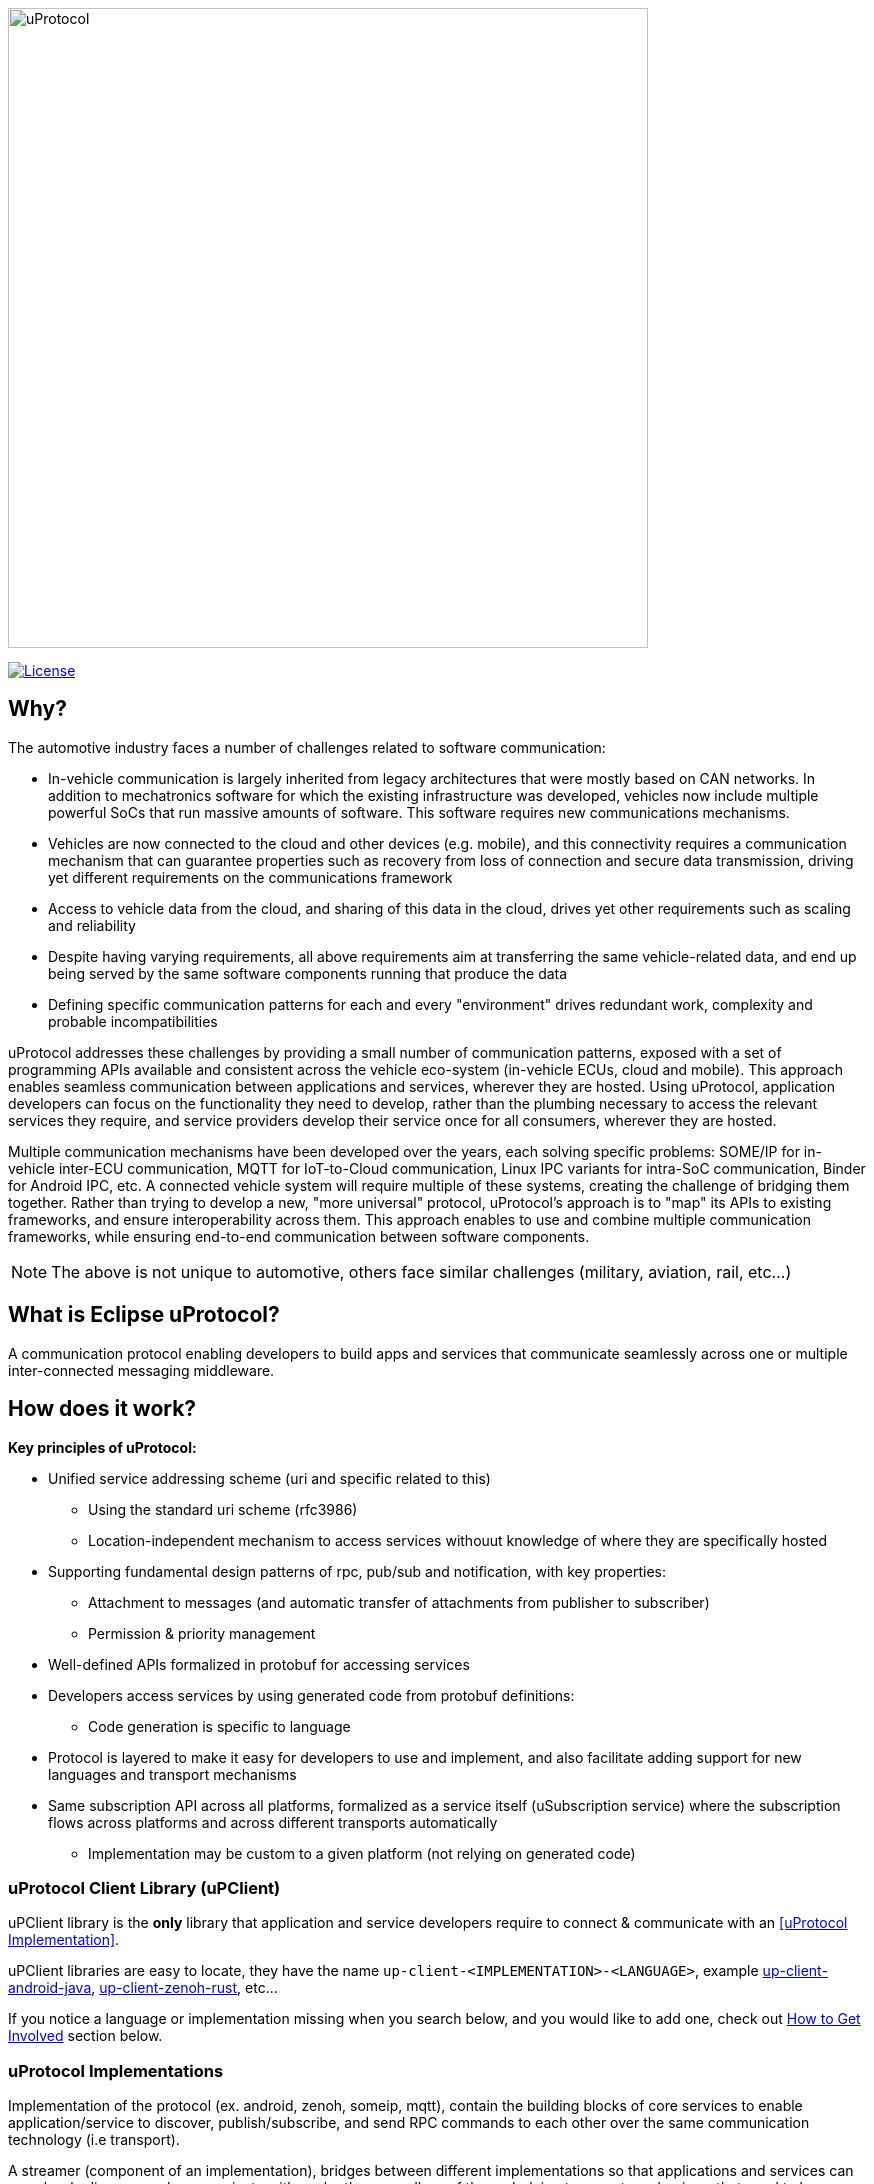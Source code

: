image:https://github.com/eclipse-uprotocol/.github/blob/main/logo/uprotocol_logo.png[uProtocol, width=640]

image:https://img.shields.io/badge/License-Apache%202.0-blue.svg[License,link=https://opensource.org/licenses/Apache-2.0]

== Why?

The automotive industry faces a number of challenges related to software communication:

* In-vehicle communication is largely inherited from legacy architectures that were mostly based on CAN networks. In addition to mechatronics software for which the existing infrastructure was developed, vehicles now include multiple powerful SoCs that run massive amounts of software. This software requires new communications mechanisms.

* Vehicles are now connected to the cloud and other devices (e.g. mobile), and this connectivity requires a communication mechanism that can guarantee properties such as recovery from loss of connection and secure data transmission, driving yet different requirements on the communications framework

* Access to vehicle data from the cloud, and sharing of this data in the cloud, drives yet other requirements such as scaling and reliability

* Despite having varying requirements, all above requirements aim at transferring the same vehicle-related data, and end up being served by the same software components running that produce the data

* Defining specific communication patterns for each and every "environment" drives redundant work, complexity and probable incompatibilities

uProtocol addresses these challenges by providing a small number of communication patterns, exposed with a set of programming APIs available and consistent across the vehicle eco-system (in-vehicle ECUs, cloud and mobile). This approach enables seamless communication between applications and services, wherever they are hosted. Using uProtocol, application developers can focus on the functionality they need to develop, rather than the plumbing necessary to access the relevant services they require, and service providers develop their service once for all consumers, wherever they are hosted.

Multiple communication mechanisms have been developed over the years, each solving specific problems: SOME/IP for in-vehicle inter-ECU communication, MQTT for IoT-to-Cloud communication, Linux IPC variants for intra-SoC communication, Binder for Android IPC, etc. A connected vehicle system will require multiple of these systems, creating the challenge of bridging them together. Rather than trying to develop a new, "more universal" protocol, uProtocol's approach is to "map" its APIs to existing frameworks, and ensure interoperability across them. This approach enables to use and combine multiple communication frameworks, while ensuring end-to-end communication between software components.

NOTE: The above is not unique to automotive, others face similar challenges (military, aviation, rail, etc...)

== What is Eclipse uProtocol?

A communication protocol enabling developers to build apps and services that communicate seamlessly across one or multiple inter-connected messaging middleware.

== How does it work?
*Key principles of uProtocol:*

* Unified service addressing scheme (uri and specific related to this)
** Using the standard uri scheme (rfc3986)
** Location-independent mechanism to access services withouut knowledge of where they are specifically hosted
* Supporting fundamental design patterns of rpc,  pub/sub and notification, with key properties:
  ** Attachment to messages (and automatic transfer of attachments from publisher to subscriber)
  ** Permission & priority management
* Well-defined APIs formalized in protobuf for accessing services
* Developers access services by using generated code from protobuf definitions:
  ** Code generation is specific to language
* Protocol is layered to make it easy for developers to use and implement, and also facilitate adding support for new languages and transport mechanisms
* Same subscription API across all platforms, formalized as a service itself (uSubscription service) where the subscription flows across platforms and across different transports automatically
  ** Implementation may be custom to a given platform (not relying on generated code)

=== uProtocol Client Library (uPClient)
uPClient library is the *only* library that application and service developers require to connect & communicate with an <<uProtocol Implementation>>. 

uPClient libraries are easy to locate, they have the name `up-client-<IMPLEMENTATION>-<LANGUAGE>`, example https://github.com/eclipse-uprotocol/up-client-android-java[up-client-android-java], https://github.com/eclipse-uprotocol/up-client-zenoh-rust[up-client-zenoh-rust], etc...

If you notice a language or implementation missing when you search below, and you would like to add one, check out <<How to Get Involved>> section below.


=== uProtocol Implementations
Implementation of the protocol (ex. android, zenoh, someip, mqtt), contain the building blocks of core services to enable application/service to discover, publish/subscribe, and send RPC commands to each other over the same communication technology (i.e transport).

A streamer (component of an implementation), bridges between different implementations so that applications and services can seamlessly discover and communicate with each other regardless of the underlying transport mechanisms that need to be involved in the transfer of messages between apps and services.

== How to Get Involved
* To learn more about how to contribute to uProtocol, please checkout  https://github.com/eclipse-uprotocol/up-spec/blob/main/CONTRIBUTING.adoc [How to Contribute to uProtocol]
